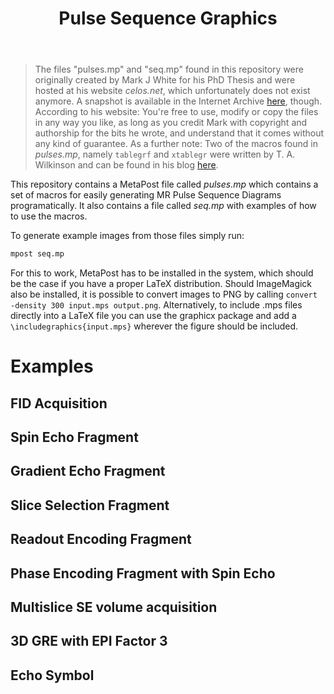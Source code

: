 #+TITLE: Pulse Sequence Graphics


#+begin_quote
The files "pulses.mp" and "seq.mp" found in this repository were originally created by Mark J  White for his PhD Thesis and were hosted at his website /celos.net/, which unfortunately does not exist anymore. A snapshot is available in the Internet Archive [[http://web.archive.org/web/20160629144038/http://www.celos.net/comp/pulses/][here]], though.
According to his website:
You're free to use, modify or copy the files in any way you like, as long as you credit Mark with copyright and authorship for the bits he wrote, and understand that it comes without any kind of guarantee.
As a further note: Two of the macros found in /pulses.mp/, namely =tablegrf= and =xtablegr= were written by T. A. Wilkinson and can be found in his blog [[https://tinkertailorsoldiersponge.com/blog/2013/12/17/pulse-sequence-diagrams-using-metapost][here]].
#+end_quote

This repository contains a MetaPost file called /pulses.mp/ which contains a set of macros for easily generating MR Pulse Sequence Diagrams programatically. It also contains a file called /seq.mp/ with examples of how to use the macros.

To generate example images from those files simply run:
#+BEGIN_SRC sh
mpost seq.mp
#+END_SRC

For this to work, MetaPost has to be installed in the system, which should be the case if you have a proper LaTeX distribution. Should ImageMagick also be installed, it is possible to convert images to PNG by calling ~convert -density 300 input.mps output.png~. Alternatively, to include .mps files directly into a LaTeX file you can use the graphicx package and add a =\includegraphics{input.mps}= wherever the figure should be included.

*  Examples

** FID Acquisition
#+ATTR_ORG: :width 400
[[./images/figs-0.png]]
** Spin Echo Fragment
#+ATTR_ORG: :width 400
[[./images/figs-1.png]]
** Gradient Echo Fragment
#+ATTR_ORG: :width 400
[[./images/figs-2.png]]
** Slice Selection Fragment
#+ATTR_ORG: :width 400
[[./images/figs-3.png]]
** Readout Encoding Fragment
#+ATTR_ORG: :width 400
[[./images/figs-4.png]]
** Phase Encoding Fragment with Spin Echo
#+ATTR_ORG: :width 400
[[./images/figs-5.png]]
** Multislice SE volume acquisition
#+ATTR_ORG: :width 400
[[./images/figs-6.png]]
** 3D GRE with EPI Factor 3
#+ATTR_ORG: :width 400
[[./images/figs-7.png]]
** Echo Symbol
[[./images/figs-100.png]]
